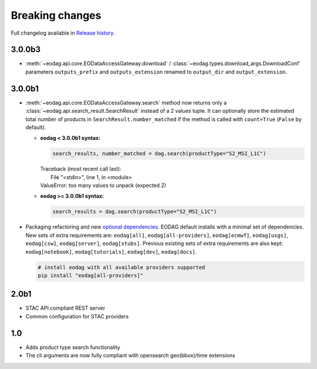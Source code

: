 Breaking changes
----------------

Full changelog available in `Release history <changelog.html>`_.

3.0.0b3
+++++++

* :meth:`~eodag.api.core.EODataAccessGateway.download` / :class:`~eodag.types.download_args.DownloadConf` parameters
  ``outputs_prefix`` and ``outputs_extension`` renamed to ``output_dir`` and ``output_extension``.

3.0.0b1
+++++++

* :meth:`~eodag.api.core.EODataAccessGateway.search` method now returns only a
  :class:`~eodag.api.search_result.SearchResult` instead of a 2 values tuple. It can optionally store the estimated
  total number of products in ``SearchResult.number_matched`` if the method is called with ``count=True``
  (``False`` by  default).

  * **eodag < 3.0.0b1 syntax:**

    .. code-block:: python

      search_results, number_matched = dag.search(productType="S2_MSI_L1C")

    |  Traceback (most recent call last):
    |    File "<stdin>", line 1, in <module>
    |  ValueError: too many values to unpack (expected 2)

  * **eodag >= 3.0.0b1 syntax:**

    .. code-block:: python

      search_results = dag.search(productType="S2_MSI_L1C")

* Packaging refactoring and new `optional dependencies
  <getting_started_guide/install.html#optional-dependencies>`_. EODAG default
  installs with a minimal set of dependencies.
  New sets of extra requirements are: ``eodag[all]``, ``eodag[all-providers]``, ``eodag[ecmwf]``, ``eodag[usgs]``,
  ``eodag[csw]``, ``eodag[server]``, ``eodag[stubs]``. Previous existing sets of extra requirements are also kept:
  ``eodag[notebook]``, ``eodag[tutorials]``, ``eodag[dev]``, ``eodag[docs]``.

  .. code-block:: sh

    # install eodag with all available providers supported
    pip install "eodag[all-providers]"

2.0b1
+++++

- STAC API compliant REST server
- Common configuration for STAC providers

1.0
+++

- Adds product type search functionality
- The cli arguments are now fully compliant with opensearch geo(bbox)/time extensions
